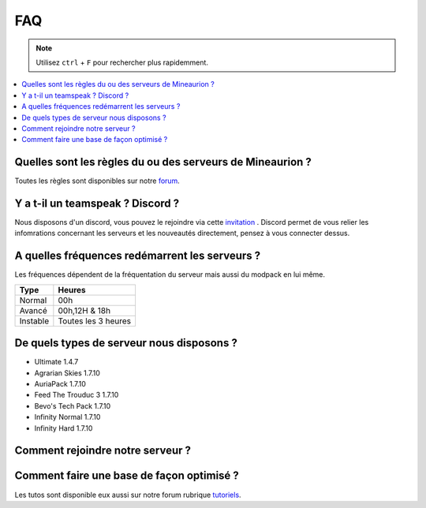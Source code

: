 FAQ
+++

.. note::
   Utilisez ``ctrl`` + ``F`` pour rechercher plus rapidemment.
   
.. contents::
   :depth: 2
   :local:
   
Quelles sont les règles du ou des serveurs de Mineaurion ?
----------------------------------------------------------

Toutes les règles sont disponibles sur notre `forum <https://forum.mineaurion.com>`_.

Y a t-il un teamspeak ? Discord ?
---------------------------------

Nous disposons d'un discord, vous pouvez le rejoindre via cette `invitation <https://mineaurion.com/discord>`_ . Discord permet de vous relier les infomrations concernant les serveurs et les nouveautés directement, pensez à vous connecter dessus.

A quelles fréquences redémarrent les serveurs ?
-----------------------------------------------

Les fréquences dépendent de la fréquentation du serveur mais aussi du modpack en lui même.

=========  ==========
Type        Heures  
=========  ==========
Normal        00h
Avancé      00h,12H & 18h
Instable    Toutes les 3 heures
=========  ==========

De quels types de serveur nous disposons ?
------------------------------------------

* Ultimate 1.4.7
* Agrarian Skies 1.7.10
* AuriaPack 1.7.10
* Feed The Trouduc 3 1.7.10
* Bevo's Tech Pack 1.7.10
* Infinity Normal 1.7.10
* Infinity Hard 1.7.10

Comment rejoindre notre serveur ?
---------------------------------




Comment faire une base de façon optimisé ?
------------------------------------------

Les tutos sont disponible eux aussi sur notre forum rubrique `tutoriels <https://forum.mineaurion.com/category/35/tutoriels>`_.

